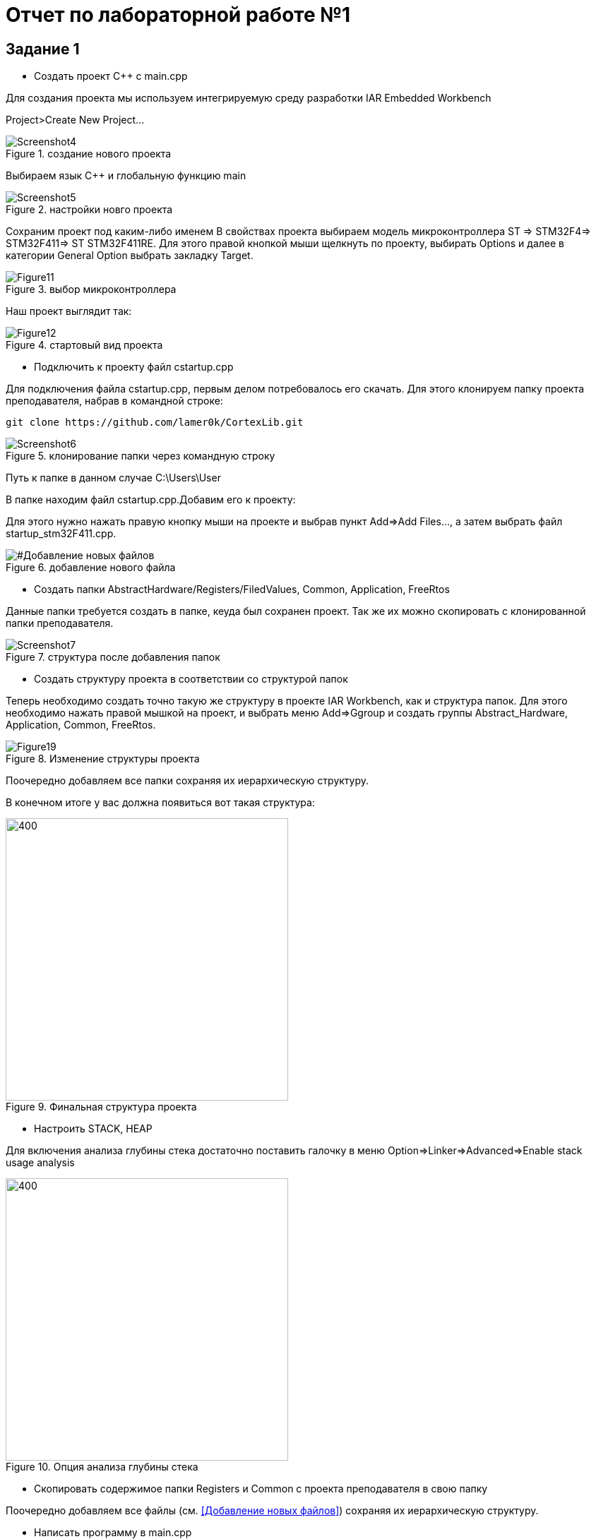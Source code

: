 :imagesdir: R1IM
= Отчет по лабораторной работе №1

== Задание 1

*  Создать проект C++ c main.cpp

Для создания проекта мы используем интегрируемую среду разработки IAR Embedded Workbench

Project>Create New Project...

.создание нового проекта
image::Screenshot4.png[]

Выбираем язык C++ и глобальную функцию main

.настройки новго проекта
image::Screenshot5.png[]

Сохраним проект под каким-либо именем
В свойствах проекта выбираем модель микроконтроллера ST => STM32F4=> STM32F411=> ST STM32F411RE. Для этого правой кнопкой мыши щелкнуть по проекту, выбирать Options
и далее в категории General Option выбрать закладку Target.

.выбор микроконтроллера
image::Figure11.png[]

Наш проект выглядит так:

.стартовый вид проекта
image::Figure12.png[]

*  Подключить к проекту файл cstartup.cpp

Для подключения файла cstartup.cpp, первым делом потребовалось его скачать. Для этого клонируем папку проекта преподавателя, набрав в командной строке:

----
git clone https://github.com/lamer0k/CortexLib.git
----

.клонирование папки через командную строку
image::Screenshot6.png[]

Путь к папке в данном случае C:\Users\User

В папке находим файл cstartup.cpp.Добавим его к проекту:

Для этого нужно нажать правую кнопку мыши на проекте и выбрав пункт Add=>Add Files…, а затем выбрать файл startup_stm32F411.cpp.

[#Добавление новых файлов]
.добавление нового файла
image::Figure15.png[]


* Создать папки AbstractHardware/Registers/FiledValues, Common, Application, FreeRtos

Данные папки требуется создать в папке, кеуда был сохранен проект. Так же их можно скопировать с клонированной папки преподавателя.

.структура после добавления папок
image::Screenshot7.png[]

* Создать структуру проекта в соответствии со структурой папок

Теперь необходимо создать точно такую же структуру в проекте IAR Workbench, как и структура папок.
Для этого необходимо нажать правой мышкой на проект, и выбрать меню Add=>Ggroup и создать группы
Abstract_Hardware, Application, Common, FreeRtos.

.Изменение структуры проекта
image::Figure19.png[]

Поочередно добавляем все папки сохраняя их иерархическую структуру.


В конечном итоге у вас должна появиться вот такая структура:

.Финальная структура проекта
image::Figure20.png[400, 400]


* Настроить STACK, HEAP

Для включения  анализа глубины стека достаточно поставить галочку в меню Option=>Linker=>Advanced=>Enable stack usage analysis

[#Анализ стека]
.Опция анализа глубины стека
image::Figure24.png[400, 400]


* Скопировать содержимое папки Registers и Common с проекта преподавателя в свою папку

Поочередно добавляем все файлы (см. <<Добавление новых файлов>>) сохраняя их иерархическую структуру.

* Написать программу в main.cpp

Скопировали код программы с файла преподавателя.

[source]

----
#include "gpiocregisters.hpp" //for GPIOC
#include "rccregisters.hpp"   //for RCC

int main()
{
  RCC::AHB1ENR::GPIOCEN::Enable::Set() ;
  GPIOC::MODER::MODER5::Output::Set() ;
  GPIOC::ODR::ODR5::Enable::Set() ;
  GPIOC::ODR::ODR5::Disable::Set() ;
  return 0 ;
}
----

Во время компиляции возникли ошибки.
Это было связанно с тем, что в файлах *gpiocfieldvalues.hpp* и *rccfieldvalues.hpp* значения регистра  *ODR5* были прописаны как Value1, Value0, а не Enable, Outputy.

image::Screenshot8.png[]
image::Screenshot9.png[]

Для устранения ошибки исправим значения на нужные:

image::Screenshot11.png[]
image::Screenshot10.png[]
image::Screenshot12.png[]

Сохраним изменения. Компиляция прошла успешно.

====
UPD:  переписала код с последовательно мигающими лампочками на понятные значения.

[source]
----
#include "gpioaregisters.hpp"
#include "gpiocregisters.hpp" //
#include "rccregisters.hpp"

int main()
{
  RCC::AHB1ENR::GPIOAEN::Enable::Set() ;
  GPIOA::MODER::MODER5::Output::Set() ;
  
  RCC::AHB1ENR::GPIOCEN::Enable::Set() ;
  GPIOC::MODER::MODER9::Output::Set() ;
  GPIOC::MODER::MODER8::Output::Set() ;
  GPIOC::MODER::MODER5::Output::Set() ;

  
  GPIOA::ODR::ODR5::Enable::Set() ;
  GPIOC::ODR::ODR9::Enable::Set() ;
  GPIOC::ODR::ODR8::Enable::Set() ;
  GPIOC::ODR::ODR5::Enable::Set() ;
  
  GPIOA::ODR::ODR5::Disable::Set() ; 
  GPIOC::ODR::ODR9::Disable::Set() ;
  GPIOC::ODR::ODR8::Disable::Set() ;
  GPIOC::ODR::ODR5::Disable::Set() ;
  return 0;
}
----
Компиляция прошла успешно. Диодики мигают.
====

== Задание 2

Следующим шагом является прошивка программы в микроконтроллер.

Для начала производили отладку в симуляторе для проверки работоспособности программы.

* Откомпилировать и отлинковать программу

Для компиляции без загрузки в симулятор можно воспользоваться командой make

image::Screenshot15.png[]
Ошибок не возникло

* Загрузить программу в симуляторе

Для запуска в симуляторе используем:

image::Screenshot16.png[]
или горячие клавиши *"Ctrl+D"*

* Сделать пошаговую отладку

Пошаговая отладка выполняется кнопками:

image::Screenshot17.png[]
или *F10*, *F11*, *F12* соответственно.

* Настроить Debugger на отладку через StLink

Для настройки идем в Project=>Options...=>ST-LINK и выбираем параметры как показано на рисунке ниже

.параметры ST-LINK
image::Screenshot18.png[]

* Подключить плату к компьютеру

Подключаем плату к компьютеру через USB порт.

[red]#При скачивании IAR должны быть установлены все необходимые драйвера, в противном случае программа не увидит плату#

* Загрузить программу в плату

Загружаем программу в плату кнопками *Ctrl+D*.
Возможно столкнуться с ошибкой:

image::Screenshot13.png[]

Решим ее, задав путь к своему файлу *startup.cpp*:

image::Screenshot14.png[]

Теперь выполняем отладку не через симулятор, а в плате.

* Выполнить пошаговую отладку

Пошаговую отладку выполняем клавишей *F10*

* Описать полученный результат

Код программы с построчным описанием:
[source, cpp, linenums]
----
#include "gpioaregisters.hpp" //for Gpioa
#include "gpiocregisters.hpp" //for Gpioс
#include "rccregisters.hpp" //for RCC

int main() //глобальная функция main
//тело функции
{ 
  RCC::AHB1ENR::GPIOAEN::Enable::Set() ; //разрешение тактирования порта А
  GPIOA::MODER::MODER5::Output::Set() ;//PA_5 - выход
  
  RCC::AHB1ENR::GPIOCEN::Enable::Set() ; //разрешение тактирования порта С
  GPIOC::MODER::MODER9::Output::Set() ; //PС_9 - выход
  GPIOC::MODER::MODER8::Output::Set() ; //PС_8 - выход
  GPIOC::MODER::MODER5::Output::Set() ; //PС_5 - выход

  
  GPIOA::ODR::ODR5::Enable::Set() ; //включение диода PA_5 
  GPIOC::ODR::ODR9::Enable::Set() ; //включение диода PС_9
  GPIOC::ODR::ODR8::Enable::Set() ; //включение диода PС_8
  GPIOC::ODR::ODR5::Enable::Set() ; //включение диода PС_5
  
  GPIOA::ODR::ODR5::Disable::Set() ; //выключение диода PA_5
  GPIOC::ODR::ODR9::Disable::Set() ; //выключение диода PС_9
  GPIOC::ODR::ODR8::Disable::Set() ; //выключение диода PС_8
  GPIOC::ODR::ODR5::Disable::Set() ; //выключение диода PС_5
  return 0; //заканчивает выполнение функции и возвращает в 0
}
----
Результат работы:

video::364375916[vimeo]



== Задание 3

Следующим заданием являлось работа с организацией памяти, настройкой стека и кучи.
При неверной настройке данных параметров программа может не выполняться.
Так же грамотная настройка позволит нам сократить вес итоговой программы.

* Запустить анализатор стека. Узнать рекомендуемый размер стека.

При настройке мы включили анализ стека.(см. <<Анализ стека>>)
Рекомендуемый размер стека мы можем посмотреть в .map файле.
Рекомендуемый размер стека: 16

image::Screenshot1.png[]

* Изменить в проекте размер стека на рекомендуемый

Изменим в проекте размер стека на рекомендуемый

image::Screenshot2.png[]

* Описать что написано в map файле

В .map файле написаны размеры составляющих проекта
Мы можем увидеть размер стека

image::Screenshot19.png[]

Размер отдельных элементов:

image::Screenshot20.png[]

Размер нашего файла:

image::Screenshot3.png[]

* Поставить размер кучи HEAP в 0. Объяснить почему так можно сделать. И почему STACK нельзя

Размер кучи HEAP можно поставить в 0, т.к. не используется динамическая память. Размер STACK нельзя поставить в 0, т.к. при использовании функций будет невозможна запись адреса возврата. 
Однако, в нашем случае, путем эксперимента было установлено, что даже при выставлении 0 в стеке программа запускается и диоды мигают.

* Добавить проект в Git и сделать синхронизацию с GitHub [green]#icon:check[]#
* Сделать отчет по каждому пункту каждого задания в файле .adoc. Выложить файл в GitHub [green]#icon:check[]#
* Прислать ссылку на GitHub преподавателю для проверки [green]#icon:check[]#
 
